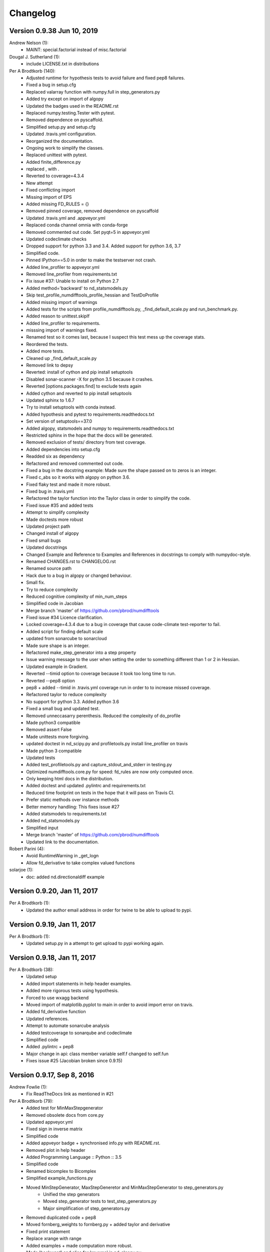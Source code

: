 =========
Changelog
=========


Version 0.9.38 Jun 10, 2019
===========================

Andrew Nelson (1):
      * MAINT: special.factorial instead of misc.factorial

Dougal J. Sutherland (1):
      * include LICENSE.txt in distributions

Per A Brodtkorb (140):
      * Adjusted runtime for hypothesis tests to avoid failure and fixed pep8 failures.
      * Fixed a bug in setup.cfg
      * Replaced valarray function with numpy.full in step_generators.py 
      * Added try except on import of algopy 
      * Updated the badges used in the README.rst 
      * Replaced numpy.testing.Tester with pytest. 
      * Removed dependence on pyscaffold.
      * Simplified setup.py and setup.cfg 
      * Updated .travis.yml configuration.
      * Reorganized the documentation. 
      * Ongoing work to simplify the classes.
      * Replaced unittest with pytest.
      * Added finite_difference.py
      * replaced , with .
      * Reverted to coverage=4.3.4
      * New attempt
      * Fixed conflicting import
      * Missing import of EPS
      * Added missing FD_RULES = {}
      * Removed pinned coverage, removed dependence on pyscaffold
      * Updated .travis.yml and .appveyor.yml
      * Replaced conda channel omnia with conda-forge
      * Removed commented out code. Set pyqt=5 in appveyor.yml
      * Updated codeclimate checks
      * Dropped support for python 3.3 and 3.4. Added support for python 3.6, 3.7
      * Simplified code.
      * Pinned IPython==5.0 in order to make the testserver not crash.
      * Added line_profiler to appveyor.yml
      * Removed line_profiler from requirements.txt
      * Fix issue #37: Unable to install on Python 2.7 
      * Added method='backward' to nd_statsmodels.py 
      * Skip test_profile_numdifftools_profile_hessian and TestDoProfile
      * Added missing import of warnings
      * Added tests for the scripts from profile_numdifftools.py, _find_default_scale.py and run_benchmark.py.
      * Added reason to unittest.skipIf
      * Added line_profiler to requirements.
      * misssing import of warnings fixed.
      * Renamed test so it comes last, because I suspect this test mess up the coverage stats.
      * Reordered the tests.
      * Added more tests.
      * Cleaned up _find_default_scale.py
      * Removed link to depsy
      * Reverted: install of cython and pip install setuptools
      * Disabled sonar-scanner -X for python 3.5 because it crashes.
      * Reverted [options.packages.find] to exclude tests again
      * Added cython and reverted to pip install setuptools
      * Updated sphinx to 1.6.7
      * Try to install setuptools with conda instead.
      * Added hypothesis and pytest to requirements.readthedocs.txt
      * Set version of setuptools==37.0
      * Added algopy, statsmodels and numpy to requirements.readthedocs.txt
      * Restricted sphinx in the hope that the docs will be generated.
      * Removed exclusion of tests/ directory from test coverage.
      * Added dependencies into setup.cfg
      * Readded six as dependency
      * Refactored and removed commented out code.
      * Fixed a bug in the docstring example: Made sure the shape passed on to zeros is an integer.
      * Fixed c_abs so it works with algopy on python 3.6.
      * Fixed flaky test and made it more robust.
      * Fixed bug in .travis.yml
      * Refactored the taylor function into the Taylor class in order to simplify the code.
      * Fixed issue #35 and added tests
      * Attempt to simplify complexity
      * Made doctests more robust
      * Updated project path
      * Changed install of algopy
      * Fixed small bugs
      * Updated docstrings
      * Changed Example and Reference to Examples and References in docstrings to comply with numpydoc-style.
      * Renamed CHANGES.rst to CHANGELOG.rst
      * Renamed source path
      * Hack due to a bug in algopy or changed behaviour.
      * Small fix.
      * Try to reduce complexity
      * Reduced cognitive complexity of min_num_steps
      * Simplified  code in Jacobian
      * Merge branch 'master' of https://github.com/pbrod/numdifftools
      * Fixed issue #34 Licence clarification.
      * Locked coverage=4.3.4 due to a bug in coverage that cause code-climate test-reporter to fail.
      * Added script for finding default scale
      * updated from sonarcube to sonarcloud
      * Made sure shape is an integer.
      * Refactored make_step_generator into a step property
      * Issue warning message to the user when setting the order to something different than 1 or 2 in Hessian.
      * Updated example in Gradient.
      * Reverted --timid option to coverage because it took too long time to run.
      * Reverted --pep8 option
      * pep8 + added --timid in .travis.yml coverage run in order to to increase missed coverage.
      * Refactored taylor to reduce complexity
      * No support for python 3.3. Added python 3.6
      * Fixed a small bug and updated test.
      * Removed unneccasarry perenthesis. Reduced the complexity of do_profile
      * Made python3 compatible
      * Removed assert False
      * Made unittests more forgiving.
      * updated doctest in nd_scipy.py and profiletools.py install line_profiler on travis
      * Made python 3 compatible
      * Updated tests
      * Added test_profiletools.py and capture_stdout_and_stderr in testing.py
      * Optimized numdifftools.core.py for speed: fd_rules are now only computed once.
      * Only keeping html docs in the distribution.
      * Added doctest and updated .pylintrc and requirements.txt
      * Reduced time footprint on tests in the hope that it will pass on Travis CI.
      * Prefer static methods over instance methods
      * Better memory handling: This fixes issue #27
      * Added statsmodels to requirements.txt
      * Added nd_statsmodels.py
      * Simplified input
      * Merge branch 'master' of https://github.com/pbrod/numdifftools
      * Updated link to the documentation.

Robert Parini (4):
      * Avoid RuntimeWarning in _get_logn
      * Allow fd_derivative to take complex valued functions

solarjoe (1):
      * doc: added nd.directionaldiff example



Version 0.9.20, Jan 11, 2017
============================

Per A Brodtkorb (1):
     * Updated the author email address in order for twine to be able to upload to pypi.


Version 0.9.19, Jan 11, 2017
============================

Per A Brodtkorb (1):
      * Updated setup.py in a attempt to get upload to pypi working again.


Version 0.9.18, Jan 11, 2017
============================

Per A Brodtkorb (38):
      * Updated setup
      * Added import statements in help header examples.
      * Added more rigorous tests using hypothesis.
      * Forced to use wxagg backend
      * Moved import of matplotlib.pyplot to main in order to avoid import error on travis.
      * Added fd_derivative function
      * Updated references.
      * Attempt to automate sonarcube analysis
      * Added testcoverage to sonarqube and codeclimate
      * Simplified code
      * Added .pylintrc + pep8
      * Major change in api: class member variable self.f changed to self.fun
      * Fixes issue #25 (Jacobian broken since 0.9.15)


Version 0.9.17, Sep 8, 2016
============================

Andrew Fowlie (1):
      * Fix ReadTheDocs link as mentioned in #21

Per A Brodtkorb (79):
      * Added test for MinMaxStepgenerator
      * Removed obsolete docs from core.py
      * Updated appveyor.yml
      * Fixed sign in inverse matrix
      * Simplified code 
      * Added appveyor badge + synchronised info.py with README.rst.
      * Removed plot in help header
      * Added Programming Language :: Python :: 3.5
      * Simplified code
      * Renamed bicomplex to Bicomplex
      * Simplified example_functions.py
      * Moved MinStepGenerator, MaxStepGeneretor and MinMaxStepGenerator to step_generators.py
		* Unified the step generators
		* Moved step_generator tests to test_step_generators.py
		* Major simplification of step_generators.py
      * Removed duplicated code + pep8
      * Moved fornberg_weights to fornberg.py + added taylor and derivative
      * Fixed print statement
      * Replace xrange with range
      * Added examples + made computation more robust.
      * Made 'backward' and alias for 'reverse' in nd_algopy.py
      * Expanded the tests + added test_docstrings to testing.py
      * Replace string interpolation with format()
      * Removed obsolete parameter
      * Smaller start radius for Fornberg method
      * Simplified "n" and "order" properties
      * Simplified default_scale
      * Removed unecessary parenthesis and code. pep8
      * Fixed a bug in Dea + small refactorings.
      * Added test for EpsAlg
      * Avoid mutable default args and prefer static methods over instance-meth.
      * Refactored to reduce cyclomatic complexity
      * Changed some instance methods to static methods
      * Renamed non-pythonic variable names
      * Turned on xvfb (X Virtual Framebuffer) to imitate a display.
      * Added extra test for Jacobian
      * Replace lambda function with a def
      * Removed unused import
      * Added test for epsalg
      * Fixed test_scalar_to_vector
      * Updated test_docstrings


Version 0.9.15, May 10, 2016
============================

Cody (2):
      * Migrated `%` string formating
      * Migrated `%` string formating

Per A Brodtkorb (28):
      * Updated README.rst + setup.cfg
      * Replaced instance methods with static methods +pep8
      * Merge branch 'master' of https://github.com/pbrod/numdifftools
      * Fixed a bug: replaced missing triple quote
      * Added depsy badge
      * added .checkignore for quantificode
      * Added .codeclimate.yml
      * Fixed failing tests
      * Changed instance methods to static methods
      * Made untyped exception handlers specific
      * Replaced local function with a static method
      * Simplified tests
      * Removed duplicated code Simplified _Derivative._get_function_name
      * exclude tests from testclimate
      * Renamed test_functions.py to example_functions.py Added test_example_functions.py

Per A. Brodtkorb (2):
      * Merge pull request #17 from pbrod/autofix/wrapped2_to3_fix
      * Merge pull request #18 from pbrod/autofix/wrapped2_to3_fix-0

pbrod (17):
      * updated conf.py
      * added numpydoc>=0.5, sphinx_rtd_theme>=0.1.7 to setup_requires if sphinx
      * updated setup.py
      * added requirements.readthedocs.txt
      * Updated README.rst with info about how to install it using conda in an anaconda package.
      * updated conda install description
      * Fixed number of arguments so it does not differs from overridden '_default_base_step' method
      * Added codecov to .travis.yml
      * Attempt to remove coverage of test-files
      * Added directionaldiff function in order to calculate directional derivatives. Fixes issue #16. Also added supporting tests and examples to the documentation.
      * Fixed isssue #19 multiple observations mishandled in Jacobian
      * Moved rosen function into numdifftools.testing.py
      * updated import of rosen function from numdifftools.testing
      * Simplified code + pep8 + added TestResidue
      * Updated readme.rst and replaced string interpolation with format()
      * Cleaned Dea class + pep8
      * Updated references for Wynn extrapolation method.



Version 0.9.14, November 10, 2015
=================================

pbrod (53):
      * Updated documentation of setup.py
      * Updated README.rst
      * updated version
      * Added more documentation
      * Updated example
      * Added .landscape.yml     updated .coveragerc, .travis.yml
      * Added coverageall to README.rst.
      * updated docs/index.rst
      * Removed unused code and added tests/test_extrapolation.py
      * updated tests
      * Added more tests
      * Readded c_abs c_atan2
      * Removed dependence on wheel, numpydoc>=0.5 and sphinx_rtd_theme>=0.1.7 (only needed for building documentation)
      * updated conda path in .travis.yml
      * added omnia channel to .travis.yml
      * Added conda_recipe files     Filtered out warnings in limits.py


Version 0.9.13, October 30, 2015
================================

pbrod (21):
      * Updated README.rst and CHANGES.rst.
      * updated Limits.
      * Made it possible to differentiate complex functions and allow zero'th order derivative.
      * BUG: added missing derivative order, n to Gradient, Hessian, Jacobian.
      * Made test more robust.
      * Updated structure in setup according to pyscaffold version 2.4.2.
      * Updated setup.cfg and deleted duplicate tests folder.
      * removed unused code.
      * Added appveyor.yml.
      * Added required appveyor install scripts
      * Fixed bug in appveyor.yml.
      * added wheel to requirements.txt.
      * updated appveyor.yml.
      * Removed import matplotlib.

Justin Lecher (1):
      * Fix min version for numpy.

kikocorreoso (1):
      * fix some prints on run_benchmark.py to make it work with py3


Version 0.9.12, August 28, 2015
===============================

pbrod (12):
      
      * Updated documentation.
      * Updated version in conf.py.
      * Updated CHANGES.rst.
      * Reimplemented outlier detection and made it more robust.     
      * Added limits.py with tests.
      * Updated main tests folder.        
      * Moved Richardson and dea3 to extrapolation.py.
      * Making a new release in order to upload to pypi.


Version 0.9.11, August 27, 2015
===============================

pbrod (2):
      * Fixed sphinx-build and updated docs.
      * Fixed issue #9 Backward differentiation method fails with additional parameters.


Version 0.9.10, August 26, 2015
===============================

pbrod (7):
      * Fixed sphinx-build and updated docs.
      * Added more tests to nd_algopy.
      * Dropped support for Python 2.6.


Version 0.9.4, August 26, 2015
==============================

pbrod (7):
      * Fixed sphinx-build and updated docs.


Version 0.9.3, August 23, 2015
==============================

Paul Kienzle (1):
      * more useful benchmark plots.

pbrod (7):
      * Fixed bugs and updated docs.
      * Major rewrite of the easy to use interface to Algopy.
      * Added possibility to calculate n'th order derivative not just for n=1 in nd_algopy.
      * Added tests to the easy to use interface to algopy.



Version 0.9.2, August 20, 2015
==============================

pbrod (3):
      * Updated documentation
      * Added parenthesis to a call to the print function
      * Made the test less strict in order to pass the tests on Travis for python 2.6 and 3.2.
      

Version 0.9.1, August 20,2015
=============================

Christoph Deil (1):
      * Fix Sphinx build

pbrod (47):
      * Total remake of numdifftools with slightly different call syntax.
         * Can compute derivatives of order up to 10-14 depending on function and method used. 
         * Updated documentation and tests accordingly.
         * Fixed a bug in dea3.
         * Added StepsGenerator as an replacement for the adaptive option.
         * Added bicomplex class for testing the complex step second derivative.
         * Added fornberg_weights_all for computing optimal finite difference rules in a stable way.
         * Added higher order complex step derivative methods.
      


Version 0.7.7, December 18, 2014
================================

pbrod (35):
      * Got travis-ci working in order to run the tests automatically.
      * Fixed bugs in Dea class.
      * Fixed better error estimate for the Hessian.
      * Fixed tests for python 2.6.
      * Adding tests as subpackage.
      * Restructerd folders of numdifftools.


Version 0.7.3, December 17, 2014
================================

pbrod (5):
      * Small cosmetic fixes.
      * pep8 + some refactorings.
      * Simplified code by refactoring.



Version 0.6.0, February 8, 2014
===============================

pbrod (20):
      * Update and rename README.md to README.rst.
      * Simplified call to Derivative: removed step_fix.
      * Deleted unused code.
      * Simplified and Refactored. Now possible to choose step_num=1.
      * Changed default step_nom from max(abs(x0), 0.2) to max(log2(abs(x0)), 0.2).
      * pep8ified code and made sure that all tests pass.


Version 0.5.0, January 10, 2014
===============================

pbrod (9):
      * Updated the examples in Gradient class and in info.py.
      * Added test for vec2mat and docstrings + cosmetic fixes.
      * Refactored code into private methods.
      * Fixed issue #7: Derivative(fun)(numpy.ones((10,5)) * 2) failed.
      * Made print statements compatible with python 3.



Version 0.4.0, May 5, 2012
==========================

pbrod (1)
      * Fixed a bug for inf and nan values.




Version 0.3.5, May 19, 2011
===========================

pbrod (1)
      * Fixed a bug for inf and nan values.


Version 0.3.4, Feb 24, 2011
===========================

pbrod (11)
      * Made automatic choice for the stepsize more robust.
      * Added easy to use interface to the algopy and scientificpython modules.


Version 0.3.1, May 20, 2009
===========================

pbrod (4)
      * First version of numdifftools published on google.code


